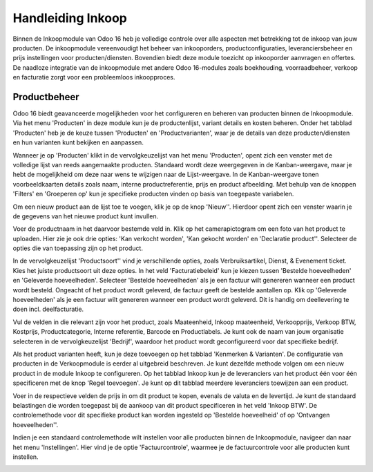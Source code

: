 ==================
Handleiding Inkoop
==================

Binnen de Inkoopmodule van Odoo 16 heb je volledige controle over alle aspecten met betrekking tot de inkoop van jouw producten. De inkoopmodule vereenvoudigt het beheer van inkooporders, productconfiguraties, leveranciersbeheer en prijs instellingen voor producten/diensten. Bovendien biedt deze module toezicht op inkooporder aanvragen en offertes. De naadloze integratie van de inkoopmodule met andere Odoo 16-modules zoals boekhouding, voorraadbeheer, verkoop en facturatie zorgt voor een probleemloos inkoopproces.


Productbeheer
-------------
Odoo 16 biedt geavanceerde mogelijkheden voor het configureren en beheren van producten binnen de Inkoopmodule. Via het menu 'Producten' in deze module kun je de productenlijst, variant details en kosten beheren. Onder het tabblad 'Producten' heb je de keuze tussen 'Producten' en 'Productvarianten', waar je de details van deze producten/diensten en hun varianten kunt bekijken en aanpassen.

Wanneer je op 'Producten' klikt in de vervolgkeuzelijst van het menu 'Producten', opent zich een venster met de volledige lijst van reeds aangemaakte producten. Standaard wordt deze weergegeven in de Kanban-weergave, maar je hebt de mogelijkheid om deze naar wens te wijzigen naar de Lijst-weergave. In de Kanban-weergave tonen voorbeeldkaarten details zoals naam, interne productreferentie, prijs en product afbeelding. Met behulp van de knoppen 'Filters' en 'Groeperen op' kun je specifieke producten vinden op basis van toegepaste variabelen.

.. image:: Media/inkoop001.png

Om een nieuw product aan de lijst toe te voegen, klik je op de knop 'Nieuw''. Hierdoor opent zich een venster waarin je de gegevens van het nieuwe product kunt invullen.

.. image:: Media/inkoop002.png

Voer de productnaam in het daarvoor bestemde veld in. Klik op het camerapictogram om een foto van het product te uploaden. Hier zie je ook drie opties: 'Kan verkocht worden', 'Kan gekocht worden' en 'Declaratie product''. Selecteer de opties die van toepassing zijn op het product.

In de vervolgkeuzelijst 'Productsoort'' vind je verschillende opties, zoals Verbruiksartikel, Dienst, & Evenement ticket. Kies het juiste productsoort uit deze opties. In het veld 'Facturatiebeleid' kun je kiezen tussen 'Bestelde hoeveelheden' en 'Geleverde hoeveelheden'. Selecteer 'Bestelde hoeveelheden' als je een factuur wilt genereren wanneer een product wordt besteld. Ongeacht of het product wordt geleverd, de factuur geeft de bestelde aantallen op. Klik op 'Geleverde hoeveelheden' als je een factuur wilt genereren wanneer een product wordt geleverd. Dit is handig om deellevering te doen incl. deelfacturatie.

Vul de velden in die relevant zijn voor het product, zoals Maateenheid, Inkoop maateenheid,  Verkoopprijs, Verkoop BTW, Kostprijs, Productcategorie, Interne referentie, Barcode en Productlabels. Je kunt ook de naam van jouw organisatie selecteren in de vervolgkeuzelijst 'Bedrijf', waardoor het product wordt geconfigureerd voor dat specifieke bedrijf.

Als het product varianten heeft, kun je deze toevoegen op het tabblad 'Kenmerken & Varianten'. De configuratie van producten in de Verkoopmodule is eerder al uitgebreid beschreven. Je kunt dezelfde methode volgen om een nieuw product in de module Inkoop te configureren. Op het tabblad Inkoop kun je de leveranciers van het product één voor één specificeren met de knop 'Regel toevoegen'. Je kunt op dit tabblad meerdere leveranciers toewijzen aan een product.

.. image:: Media/inkoop003.png

Voer in de respectieve velden de prijs in om dit product te kopen, evenals de valuta en de levertijd. Je kunt de standaard belastingen die worden toegepast bij de aankoop van dit product specificeren in het veld 'Inkoop BTW'. De controlemethode voor dit specifieke product kan worden ingesteld op 'Bestelde hoeveelheid' of op 'Ontvangen hoeveelheden''.

Indien je een standaard controlemethode wilt instellen voor alle producten binnen de Inkoopmodule, navigeer dan naar het menu 'Instellingen'. Hier vind je de optie 'Factuurcontrole', waarmee je de factuurcontrole voor alle producten kunt instellen.

.. image:: Media/inkoop004.png


